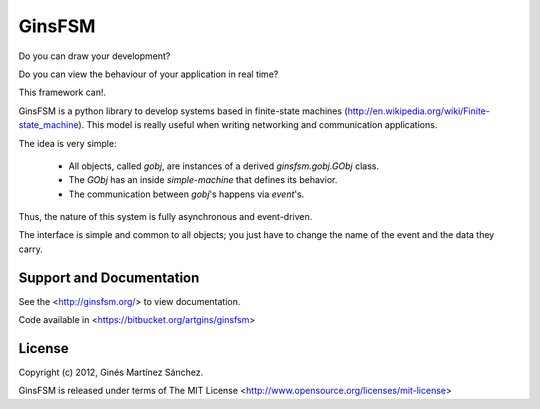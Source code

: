GinsFSM
=======

Do you can draw your development?

Do you can view the behaviour of your application in real time?

This framework can!.

GinsFSM is a python library to develop systems based in finite-state machines
(http://en.wikipedia.org/wiki/Finite-state_machine).
This model is really useful when writing networking and communication
applications.

The idea is very simple:

    * All objects, called `gobj`, are instances of a derived
      `ginsfsm.gobj.GObj` class.
    * The `GObj` has an inside `simple-machine`
      that defines its behavior.
    * The communication between `gobj`'s happens via `event`'s.

Thus, the nature of this system is fully asynchronous and event-driven.

The interface is simple and common to all objects; you just have to change the
name of the event and the data they carry.

Support and Documentation
-------------------------

See the <http://ginsfsm.org/> to view documentation.

Code available in <https://bitbucket.org/artgins/ginsfsm>

License
-------

Copyright (c) 2012, Ginés Martínez Sánchez.

GinsFSM is released under terms of The MIT
License <http://www.opensource.org/licenses/mit-license>
